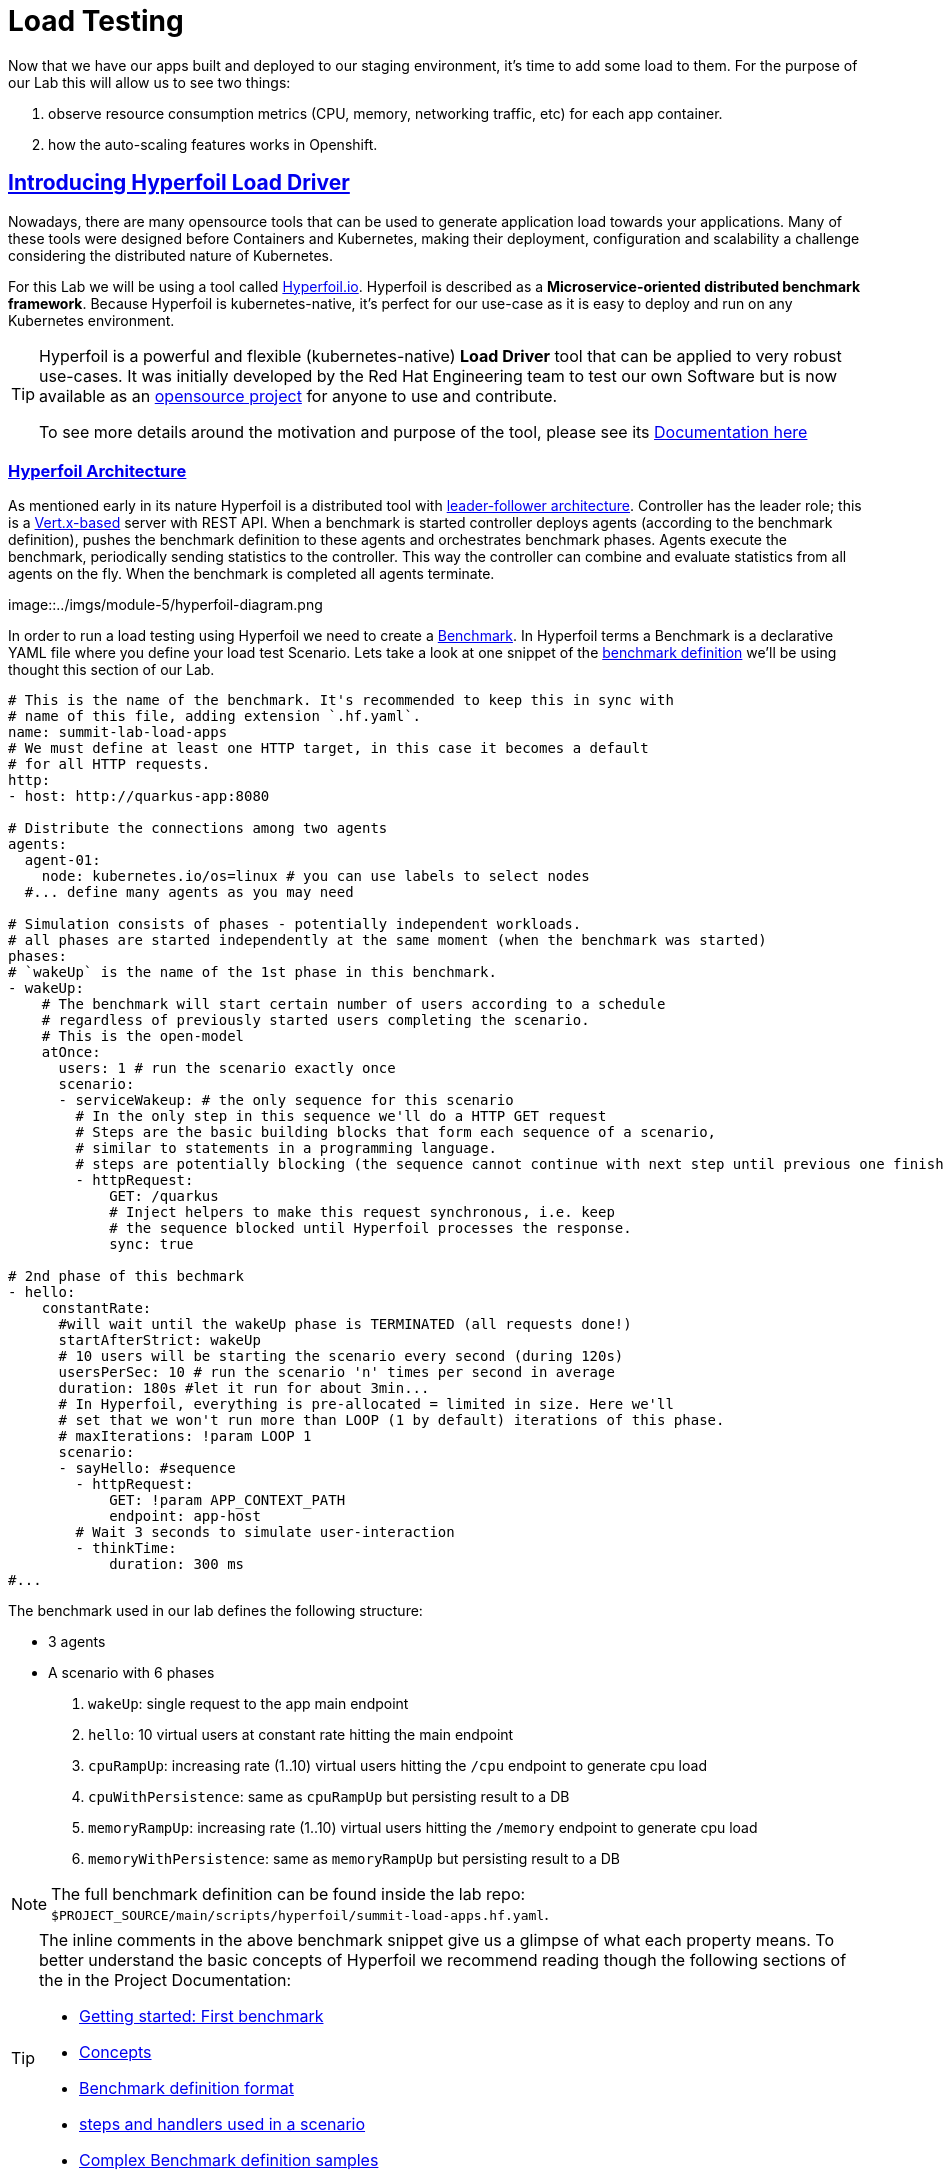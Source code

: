 :guid: %guid%
:user: %user%

:openshift_user_password: %password%
:openshift_console_url: %openshift_console_url%
:user_devworkspace_url: https://devspaces.%openshift_cluster_ingress_domain%
:hyperfoil_web_cli_url: https://%user%-hyperfoil.%openshift_cluster_ingress_domain%
:hyperfoil_web_cli_url_auth_creds: https://%user%:%password%@%user%-hyperfoil.%openshift_cluster_ingress_domain%
:hyperfoil_benchmark_definition_url: https://raw.githubusercontent.com/redhat-na-ssa/workshop_performance-monitoring-apps-template/main/scripts/hyperfoil/summit-load-apps.hf.yaml
:grafana_url: https://grafana-route-grafana.%openshift_cluster_ingress_domain%
:pgadmin_url: https://pgadmin-%user%-staging.%openshift_cluster_ingress_domain%

:markup-in-source: verbatim,attributes,quotes
:source-highlighter: highlight.js
:sectlinks:
:sectanchors:

= Load Testing

Now that we have our apps built and deployed to our staging environment, it's time to add some load to them.
For the purpose of our Lab this will allow us to see two things:

1. observe resource consumption metrics (CPU, memory, networking traffic, etc) for each app container.
2. how the auto-scaling features works in Openshift.

== Introducing Hyperfoil Load Driver

Nowadays, there are many opensource tools that can be used to generate application load towards your applications. 
Many of these tools were designed before Containers and Kubernetes, making their deployment, configuration and scalability a challenge considering the distributed nature of Kubernetes. 

For this Lab we will be using a tool called link:https://hyperfoil.io[Hyperfoil.io^]. Hyperfoil is described as a *Microservice-oriented distributed benchmark framework*.
Because Hyperfoil is kubernetes-native, it's perfect for our use-case as it is easy to deploy and run on any Kubernetes environment.

[TIP]
====
Hyperfoil is a powerful and flexible (kubernetes-native) *Load Driver* tool that can be applied to very robust use-cases. It was initially developed by the Red Hat Engineering team to test
our own Software but is now available as an link:https://github.com/Hyperfoil/Hyperfoil[opensource project^] for anyone to use and contribute.

To see more details around the motivation and purpose of the tool, please see its link:https://hyperfoil.io/docs[Documentation here^]
====

=== Hyperfoil Architecture
As mentioned early in its nature Hyperfoil is a distributed tool with link:https://martinfowler.com/articles/patterns-of-distributed-systems/leader-follower.html[leader-follower architecture^]. 
Controller has the leader role; this is a link:https://vertx.io/[Vert.x-based^] server with REST API. 
When a benchmark is started controller deploys agents (according to the benchmark definition), pushes the benchmark definition to these agents and orchestrates benchmark phases. 
Agents execute the benchmark, periodically sending statistics to the controller. 
This way the controller can combine and evaluate statistics from all agents on the fly. When the benchmark is completed all agents terminate.

image::../imgs/module-5/hyperfoil-diagram.png

In order to run a load testing using Hyperfoil we need to create a link:https://hyperfoil.io/userguide/benchmark.html[Benchmark^]. In Hyperfoil terms a Benchmark is a declarative YAML file where you define
your load test Scenario. Lets take a look at one snippet of the 
link:{hyperfoil_benchmark_definition_url}[benchmark definition] 
we'll be using thought this section of our Lab.

[source, yaml]
----
# This is the name of the benchmark. It's recommended to keep this in sync with
# name of this file, adding extension `.hf.yaml`.
name: summit-lab-load-apps
# We must define at least one HTTP target, in this case it becomes a default
# for all HTTP requests.
http:
- host: http://quarkus-app:8080

# Distribute the connections among two agents
agents:
  agent-01:
    node: kubernetes.io/os=linux # you can use labels to select nodes
  #... define many agents as you may need

# Simulation consists of phases - potentially independent workloads.
# all phases are started independently at the same moment (when the benchmark was started)
phases:
# `wakeUp` is the name of the 1st phase in this benchmark.
- wakeUp:
    # The benchmark will start certain number of users according to a schedule 
    # regardless of previously started users completing the scenario. 
    # This is the open-model
    atOnce:
      users: 1 # run the scenario exactly once
      scenario:
      - serviceWakeup: # the only sequence for this scenario
        # In the only step in this sequence we'll do a HTTP GET request
        # Steps are the basic building blocks that form each sequence of a scenario, 
        # similar to statements in a programming language. 
        # steps are potentially blocking (the sequence cannot continue with next step until previous one finishes).
        - httpRequest:
            GET: /quarkus
            # Inject helpers to make this request synchronous, i.e. keep
            # the sequence blocked until Hyperfoil processes the response.
            sync: true

# 2nd phase of this bechmark
- hello:
    constantRate:
      #will wait until the wakeUp phase is TERMINATED (all requests done!)
      startAfterStrict: wakeUp
      # 10 users will be starting the scenario every second (during 120s)
      usersPerSec: 10 # run the scenario 'n' times per second in average
      duration: 180s #let it run for about 3min...
      # In Hyperfoil, everything is pre-allocated = limited in size. Here we'll
      # set that we won't run more than LOOP (1 by default) iterations of this phase.
      # maxIterations: !param LOOP 1
      scenario:
      - sayHello: #sequence
        - httpRequest:
            GET: !param APP_CONTEXT_PATH
            endpoint: app-host
        # Wait 3 seconds to simulate user-interaction
        - thinkTime:
            duration: 300 ms
#...
----

The benchmark used in our lab defines the following structure:

 * 3 agents
 * A scenario with 6 phases

  1. `wakeUp`: single request to the app main endpoint
  2. `hello`: 10 virtual users at constant rate hitting the main endpoint
  3. `cpuRampUp`: increasing rate (1..10) virtual users hitting the `/cpu` endpoint to generate cpu load
  4. `cpuWithPersistence`: same as `cpuRampUp` but persisting result to a DB
  5. `memoryRampUp`: increasing rate (1..10) virtual users hitting the `/memory` endpoint to generate cpu load
  6. `memoryWithPersistence`: same as `memoryRampUp` but persisting result to a DB

[NOTE]
====
The full benchmark definition can be found inside the lab repo: `$PROJECT_SOURCE/main/scripts/hyperfoil/summit-load-apps.hf.yaml`. 
====

[TIP]
====
The inline comments in the above benchmark snippet give us a glimpse of what each property means. 
To better understand the basic concepts of Hyperfoil we recommend reading though the following sections of the in the Project Documentation:

 * link:https://hyperfoil.io/quickstart/quickstart1.html[Getting started: First benchmark]
 * link:https://hyperfoil.io/docs/concepts.html[Concepts]
 * link:https://hyperfoil.io/userguide/benchmark.html[Benchmark definition format]
 * link:https://hyperfoil.io/docs/reference_index.html[steps and handlers used in a scenario]
 * link:https://hyperfoil.io/userguide/examples.html[Complex Benchmark definition samples]
====

[#running-hyperfoil]
=== Running a Hyperfoil Benchmark

Once you have a Benchmark definition you are ready to run it using Hyperfoil Controller. We already deployed one Hyperfoil instance for you
in  the `{user}-hyperfoil` project namespace for you. You can access it using its link:{hyperfoil_web_cli_url_auth_creds}[Web CLI]. 

image::../imgs/module-5/hyperfoil-web-cli-open.gif[Screenshot of Hyperfoil Web CLI,640,480,align=center]

From the Web CLI you can upload our benchmark and start running it to generate load towards your apps.
Follow the following steps:

1. Inside the Web CLI type `upload` and hit `Enter`. 

2. Click inside the `Input Text` field that appears in the console.
[subs=-macros]
3. Paste this URL: `{hyperfoil_benchmark_definition_url}` and click the `Upload from URL` button.

image::../imgs/module-5/hyperfoil-web-cli-upload.gif[Screenshot of Hyperfoil Web CLI - uploading a benchmark definition,align=center]

Once you have the benchmark file uploaded to the Controller you can start your first `run` by just executing 

[source, shell, role=copy]
----
run summit-lab-load-apps
----

At the first `run` you will be prompted two `params` (defined inside the benchmark file by using the `!param` notation).

 * the first one is the context path of the application (`/quarkus` for the `quakus-app`)
 * the second one is the application URI. You can use the internal Kubernetes cluster service URI or the Openshift external Ingress Route 

For instance, to start a `run` for the `quarkus-app` enter the param values as follows:

[source,shell,role=copy,subs=attributes]
----
run summit-lab-load-apps
APP_CONTEXT_PATH=/quarkus
APP_URL=http://quarkus-app.{user}-staging.svc.cluster.local
----

When you start a test `run` a few things happens:

1. the Controller starts the Agents and gets registered against the Controller.
2. each Agent gets the test Scenario and start running its Phases as defined in the benchmark.
3. as the `run` goes each agent continually report various stats to the Controller.
+
NOTE: Eventually an agent may get overwhelmed (run out of resource for various reasons) and the `run` may get interrupted.
That's when you have to adjust your test scenario accordingly to your resources and application capacity. 
Hyperfoil offers many ways to fine tune your test scenario.
+
4. when the scenario finishes and all the sessions are finished the agent stops automatically.

[TIP]
====
 * to get the correct value for `APP_URL` param go to you DevWorkspace adn from the Task Manager execute the Task `10: Show Hyperfoil and Apps Routes`.
 * you don't if needed to make any change to the benchmark definition.
 But if you need to (or just want to see its definition) you can open it right from the Web CLI using an embedded editor. To do that just type `edit summit-lab-load-apps` in the Web CLI as shown in the screenshot. 
====

The screenshot bellow show how to start a benchmark `run` against the  `quarkus-app`.

image::../imgs/module-5/hyperfoil-web-cli-run.gif[Screenshot of Hyperfoil Web CLI - running a benchmark against the quarkus-app,align=center]

[NOTE]
====
From the screenshot above we can observe a few things:

1. Three agents get started. You can see their PODs running on the Openshift Console (select the `{user}-hyperfoil` project namespace) using the *Topology* view in the Developer perspective.
2. The `quarkus-app` POD starts to handle the http traffic generated by the test run. In the Openshift Console you can see it by switching to the `{user}-staging` project namespace and using the the *Topology* view in the Developer perspective.
3. During the test `run` you can hit some keys to follow various stats of the current run:

 * `s` to see status
 * `t` to see stats of current phase(s)
 * `e` to see current session(s)
 * `c` to see current connections
 * `esc` to detach from the current `run`. When detached you can use the command `runs` to see all the current runs

====

After about 6min the test run gets finished and you should see a test summary like the following showing the stats for each scenario phase.

image::../imgs/module-5/hyperfoil-web-cli-test-summary.png[Screenshot of Hyperfoil Web CLI - test run summary,640,480,align=center]

You can also drill down and see more details of each test run. For instance to see detailed metrics of each phase executed, use the `stats 0001` (`0001` is the `RunI`, yours may be different) in the Web CLI.

image::../imgs/module-5/hyperfoil-web-cli-test-phase-metrics.png[Screenshot of Hyperfoil Web CLI - test run phase metrics summary,640,480,align=center]

Lastly, but not least you can get a very detailed (html) report by executing the `report 0001` (`0001` is the `RunId`). 
Hyperfoil will generate a nice html report that gets automatically downloaded though your web browser.

image::../imgs/module-5/hyperfoil-web-cli-test-run-html-report.png[Screenshot of Hyperfoil Web CLI - test run html report,640,480,align=center]

Now that you know how to execute (and inspect) your benchmark inside the Hyperfoil Web CLI, run it against the `micronaut-app` and the `springboot-app`.
This time When executing a new run you *have to* explicitly pass the `APP_CONTEXT_PATH` and the `APP_URL` to the `run` command, 
otherwise it will use the value you entered the first time. 

To run against the `micronaut-app` use:

[source,shell,role=copy,subs=attributes]
----
run summit-lab-load-apps -PAPP_URL=http://micronaut-app.{user}-staging.svc.cluster.local -PAPP_CONTEXT_PATH=/micronaut
----

To run against the `springboot-app` use:

[source,shell,role=copy,subs=attributes]
----
run summit-lab-load-apps -PAPP_URL=http://springboot-app.{user}-staging.svc.cluster.local -PAPP_CONTEXT_PATH=/springboot
----

[NOTE]
====
By default each `phase` should last for *~2min* (`PHASE_DURATION_SECS` parameter defaults to `120s`). 
Because some phases run in parallel the total time of our test run may be around *6min*.
====

== Scaling

Our Openshift Cluster has the *Serverless capability* enabled, as such our applications gets deployed as Serverless workloads leveraging all the
link:https://docs.openshift.com/container-platform/4.12/serverless/about/about-knative-serving.html[Knative Serving features^] like link:https://docs.openshift.com/container-platform/4.12/serverless/knative-serving/autoscaling/serverless-autoscaling-developer.html[scale-to-zero] (when not serving http requests) and link:https://docs.openshift.com/container-platform/4.12/serverless/knative-serving/autoscaling/serverless-autoscaling-developer.html[auto-scaling] (to meet the concurrency demand).

So far we generated a small traffic using our load test driver (Hyperfoil), just enough to generate some resource consumption metrics.
Now let's generate a bit more load and see how our apps behaves concerning the *Serverless auto-scaling* capability.

Openshift supports different types of POD scaling that can be applied depending on the workload use-case.

 * The default scaling mechanism for Openshift Serverless workloads are:
  - based on link:https://docs.openshift.com/container-platform/4.12/serverless/knative-serving/autoscaling/serverless-autoscaling-developer.html[http concurrency for Knative Serving] based services.
  - based on link:https://docs.openshift.com/container-platform/4.12/serverless/eventing/triggers/serverless-triggers.html[Event triggers] for Knative Eventing based services.
 * The default link:https://docs.openshift.com/container-platform/4.12/nodes/pods/nodes-pods-autoscaling.html[*Horizontal POD Autoscaler (HPA)*] supports scaling based on the amount of _CPU_ or _memory_ consumed by a replica.
 * Custom scaling mechanism are also supported by using the link:https://docs.openshift.com/container-platform/4.12/nodes/pods/nodes-pods-autoscaling-custom.html[*Custom Metrics Autoscaler Operator*] based on link:https://keda.sh[KEDA Project].

[NOTE]
====
When you deployed the apps by running our Openshift Pipelines, each app was set to scale from 0 to 3 replicas. 
The default scaling rule for Knative Serving uses HTTP concurrency scaling and defaults to a _soft limit of_ `100` concurrent requests (configurable).
====

As our applications provides endpoints to load either the CPU or the memory, we will explore usage of the _CPU_ and _Memory usage_ 
triggers to scale our application using the native Kubernetes HPA capability.

=== Scaling based on CPU usage

To scale based on CPU usage, we need to update the scale rule of the application to use the `cpu` trigger.
This will create a new revision of the application (but the URL `http://quarkus-app-%user%-staging.%openshift_cluster_ingress_domain%` remains unchanged), and will start a new deployment.

To set a new scale rule for our Quarkus use the Task `11: Enable CPU based auto-scaling` in your DevWorkspace.

image::../imgs/module-5/VSCode_task_manager_enable_cpu_autoscaling.gif[Screenshot of VSCode Task Manager - enabling CPU based auto-scaling]

[TIP]
====
If preferred you execute the script manually from inside your DevWorkspce Terminal:

[source,shell,role=copy]
----
$PROJECT_SOURCE/scripts/enable-auto-scaling.sh cpu 20
----

The script uses the `kn` CLI to update the service deployed in your `{user}-staging` project namespace.
====

This will automatically scale out the application *when the CPU usage is above 20%* (we set it low deliberately to make it easy to go up).

To the auto-scaling in action we need to generate some load towards our app. So, go back to the link:{hyperfoil_web_cli_url}[Hyperfoil Web CLI]
and start a new test run against one of our apps but now increasing the number of CPU iterations:

[source,shell,role=copy,subs=attributes]
----
run summit-lab-load-apps -PCPU_ITERATIONS=35 -PAPP_URL=http://quarkus-app.{user}-staging.svc.cluster.local -PAPP_CONTEXT_PATH=/quarkus
----

After a couple of minutes (~4min) you should be able to watch the `quarkus-app` automatically scaling from 1 to 3 replicas
using the Openshift Console Topology view. You can also notice an increase on the CPU by looking at the Openshift Observe Metrics' graph.

image::../imgs/module-5/hyperfoil-web-cli-test-cpu-load-autoscaling-trigger.gif[Screenshot of Hyperfoil - CPU based auto-scaling test run]

[NOTE]
====
After a couple of minutes (~6min) without load or traffic the app should be scaled down to 1 replica.
Because we switched our app to use cpu-based scaling metric (based on Kubernetes HPA mechanism) it will 
have a minimum of 1 replica instead of zero (default when using Knative POD Autoscaling - KPA).

You don't need to wait for the scale-down. Go ahead with the next section!
====

=== Scaling based on memory usage

Another option that we can use is to scale based on the memory usage, with the `memory` trigger.

This time lets set the scale rule for our Micronaut app using the Task `12: Enable memory based auto-scaling` in your DevWorkspace:

image::../imgs/module-5/VSCode_task_manager_enable_memory_autoscaling.gif[Screenshot of VSCode Task Manager - enabling memory based auto-scaling]

[TIP]
====
If preferred you execute the script manually from inside your DevWorkspce Terminal:

[source,shell,role=copy]
----
$PROJECT_SOURCE/scripts/enable-auto-scaling.sh memory 400
----

The script uses the `kn` CLI to update the service deployed in your `{user}-staging` project namespace.
====

This will automatically scale out the application when the memory usage is above 400M (we set it low deliberately to make it easy to go up).

If you open the Openshift Console, Topology view and look at the Micronaut app you should a see a new revision (`00002`) reflecting the new scaling setting.

image::../imgs/module-5/ocp_console_topology_micronaut-app-revision2.png[Screenshot of Micronaut app setting up memory scaler,640,480,align=center]

Now, go back to the link:{hyperfoil}[Hyperfoil Web CLI] and start a new test run against the Micronaut app, but now increasing the number of Memory Bytes to be consumed by each request:

[source,shell,role=copy,subs=attributes]
----
run summit-lab-load-apps -PMEMORY_BYTES=40 -PAPP_URL=http://micronaut-app.{user}-staging.svc.cluster.local -PAPP_CONTEXT_PATH=/micronaut
----

After a couple of minutes (~4min) you should be able to watch the `micronaut-app` automatically scaling from 1 to 3 replicas
using the Openshift Console Topology view. You can also notice an increase on the memory by looking at the Openshift Observe Metrics' graph.

image::../imgs/module-5/hyperfoil-web-cli-test-memory-load-autoscaling-trigger.gif[Screenshot of Hyperfoil - memory based auto-scaling test run]

Now lets visualize a different graph consolidating three metrics: CPU usage, memory usage and number of POD replicas. For this we will use Grafana.
link:{grafana_url}[Open Grafana] and select the `App Performance` Dashboard. Look at the `# Replicas` graph (bellow `Max CPU usage`), 
see the number of replicas for the Micronaut app right after this last test run. 

image::../imgs/module-5/grafana_cpu_mem_replicas_graph.gif[Screenshot of Hyperfoil - memory based auto-scaling test run]

Now, go ahead and execute another test run towards the Springboot app. For the springboot we'll leave the default auto-scaling rule which 
is based on the http concurrency (we set a threshold of 10 concurrent requests deliberately to make it easy to go up). 

From the Hyperfoil WebC CLI start a new test run passing the `USERS_PER_SEC=15` param:

[source,shell,role=copy,subs=attributes]
----
run summit-lab-load-apps -PUSERS_PER_SEC=15 -PAPP_URL=http://springboot-app.{user}-staging.svc.cluster.local -PAPP_CONTEXT_PATH=/springboot
----

You can now compare how the CPU (Quarkus), memory (Micronaut), and HTTP (Spring) triggers behave when scaling the application, under the similar load.

image::../imgs/module-5/grafana-all-apps-cpu-mem-replicas-graph.png[Screenshot of dashboard showing CPU scaler results,640,480,align=center]

As you can see, using different scaling triggers allows to tune the scaling behavior of your application, depending on the type of load you want to handle.
Note that you're not limited to only one scaling trigger, you can use multiple triggers at the same time.

[TIP]
====
Fine tuning the scaling rules is a key factor to get the best performance/cost ratio for your application.
You want to make sure that you don't scale too early, and that you don't scale too much to avoid paying for resources that are not needed.
====

== Checking the Metrics in the Database
Remember that we have a PostgreSQL Database with three tables where we store our metrics. You can execute the following SQL statements so you get all the metrics for Quarkus, Micronaut and Spring Boot.

To query our Postgres DB instance we're going to use a tool called pgAdmin is provisioned by the CrunchyData Operator. Open the link:{{pgadmin_url}[pgAdmin console] and use the following credentials:

 * username: `postgres@pgo`
 * password: `password`

select the `postgres` database and open the Query Tool to execute the following sentences.

[source,sql,role=copy]
----
select 
  to_char( (Duration/1e9), '''0.999''' ), 
  Parameter, 
  Description 
from Statistics_Quarkus
order by Duration DESC;
----

[source,sql,role=copy]
----
select 
  to_char( (Duration/1e9), '''0.999''' ), 
  Parameter, 
  Description 
from Statistics_Micronaut
order by Duration DESC;
----

[source,sql,role=copy]
----
select 
  to_char( (Duration/1e9), '''0.999''' ), 
  Parameter, 
  Description 
from Statistics_Springboot
order by Duration DESC;
----

image::../imgs/module-5/pgadmin.gif[pgAdmin,align=center]
